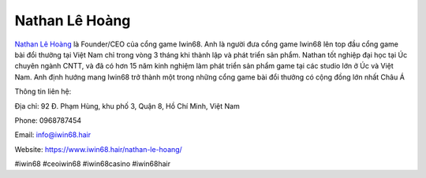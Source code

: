 Nathan Lê Hoàng
===================================

`Nathan Lê Hoàng <https://www.iwin68.hair/nathan-le-hoang/>`_ là Founder/CEO của cổng game Iwin68. Anh là người đưa cổng game Iwin68 lên top đầu cổng game bài đổi thưởng tại Việt Nam chỉ trong vòng 3 tháng khi thành lập và phát triển sản phẩm. Nathan tốt nghiệp đại học tại Úc chuyên ngành CNTT, và đã có hơn 15 năm kinh nghiệm làm phát triển sản phẩm game tại các studio lớn ở Úc và Việt Nam. Anh định hướng mang Iwin68 trở thành một trong những cổng game bài đổi thưởng có cộng đồng lớn nhất Châu Á

Thông tin liên hệ:

Địa chỉ: 92 Đ. Phạm Hùng, khu phố 3, Quận 8, Hồ Chí Minh, Việt Nam

Phone: 0968787454

Email: info@iwin68.hair

Website: https://www.iwin68.hair/nathan-le-hoang/

#iwin68 #ceoiwin68 #iwin68casino #iwin68hair
